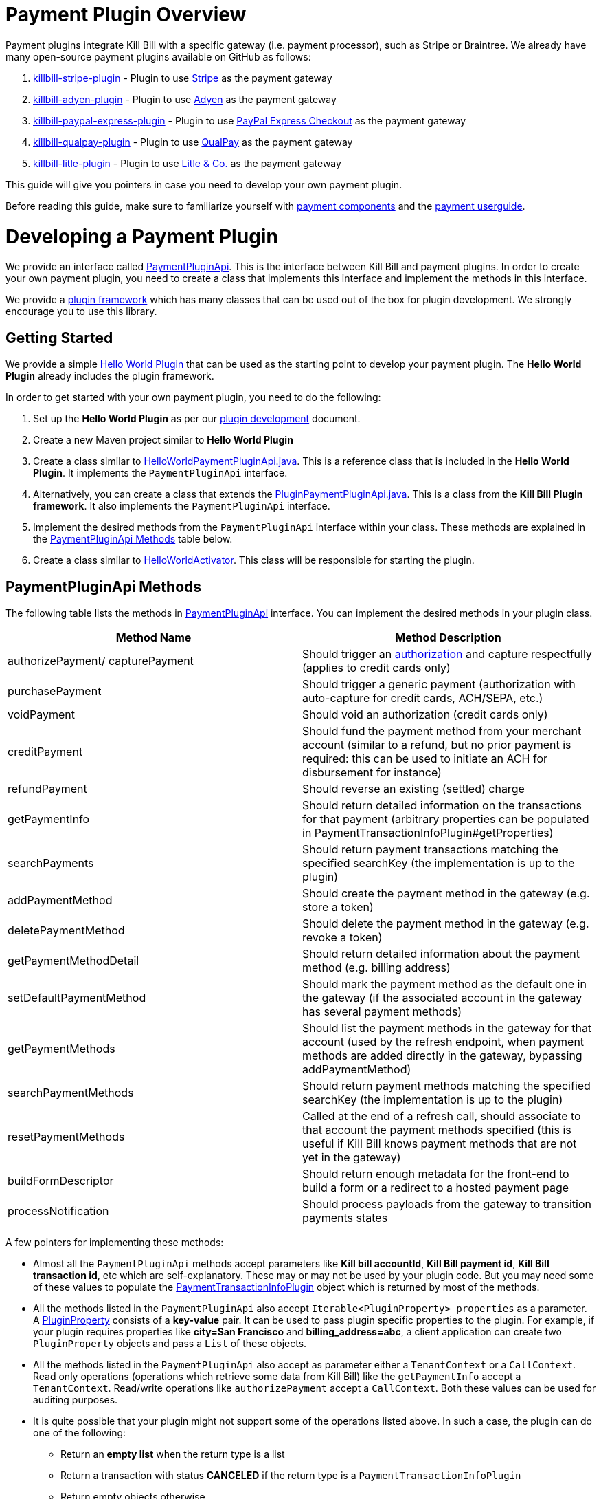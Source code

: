 = Payment Plugin Overview

Payment plugins integrate Kill Bill with a specific gateway (i.e. payment processor), such as Stripe or Braintree. We already have many open-source payment plugins available on GitHub as follows:

. https://github.com/killbill/killbill-stripe-plugin[killbill-stripe-plugin] - Plugin to use  https://stripe.com/[Stripe] as the payment gateway

. https://github.com/killbill/killbill-adyen-plugin[killbill-adyen-plugin] - Plugin to use https://www.adyen.com/[Adyen] as the payment gateway

. https://github.com/killbill/killbill-paypal-express-plugin[killbill-paypal-express-plugin] - Plugin to use https://www.paypal.com/webapps/mpp/express-checkout[PayPal Express Checkout] as the payment gateway
 
. https://github.com/killbill/killbill-qualpay-plugin[killbill-qualpay-plugin] - Plugin to use https://www.qualpay.com/[QualPay] as the payment gateway  

. https://github.com/killbill/killbill-litle-plugin[killbill-litle-plugin] - Plugin to use https://www.litle.com/[Litle & Co.] as the payment gateway  

This guide will give you pointers in case you need to develop your own payment plugin.

Before reading this guide, make sure to familiarize yourself with https://docs.killbill.io/latest/userguide_subscription.html#components-payment[payment components] and the https://docs.killbill.io/latest/userguide_payment.html[payment userguide].

= Developing a Payment Plugin

We provide an interface called https://github.com/killbill/killbill-plugin-api/blob/master/payment/src/main/java/org/killbill/billing/payment/plugin/api/PaymentPluginApi.java[PaymentPluginApi]. This is the interface between Kill Bill and payment plugins. In order to create your own payment plugin, you need to create a class that implements this interface and implement the methods in this interface.

We provide a https://github.com/killbill/killbill-plugin-framework-java[plugin framework] which has many classes that can be used out of the box for plugin development. We strongly encourage you to use this library.  

== Getting Started

We provide a simple https://github.com/killbill/killbill-hello-world-java-plugin[Hello World Plugin] that can be used as the starting point to develop your payment plugin. 
The *Hello World Plugin* already includes the plugin framework. 

In order to get started with your own payment plugin, you need to do the following:

. Set up the *Hello World Plugin* as per our https://docs.killbill.io/latest/plugin_development.html#_java_plugins[plugin development] document.

. Create a new Maven project similar to *Hello World Plugin* 

. Create a class similar to https://github.com/killbill/killbill-hello-world-java-plugin/blob/719779b1ea25c14928e92996b6aa21cc9bf8d4fe/src/main/java/org/killbill/billing/plugin/helloworld/HelloWorldPaymentPluginApi.java[HelloWorldPaymentPluginApi.java]. This is a reference class that is included in the *Hello World Plugin*. It implements the `PaymentPluginApi` interface.

. Alternatively, you can create a class that extends the https://github.com/killbill/killbill-plugin-framework-java/blob/6bc92fa3f7f091304499fb78df901ecb03fdaf47/src/main/java/org/killbill/billing/plugin/api/payment/PluginPaymentPluginApi.java[PluginPaymentPluginApi.java]. This is a class from the *Kill Bill Plugin framework*. It also implements the `PaymentPluginApi` interface.
. Implement the desired methods from the `PaymentPluginApi` interface within your class. These methods are explained in the <<PaymentPluginApi Methods>> table below.

. Create a class similar to https://github.com/killbill/killbill-hello-world-java-plugin/blob/719779b1ea25c14928e92996b6aa21cc9bf8d4fe/src/main/java/org/killbill/billing/plugin/helloworld/HelloWorldActivator.java[HelloWorldActivator].  This class will be responsible for starting the plugin.


== PaymentPluginApi Methods

The following table lists the methods in https://github.com/killbill/killbill-plugin-api/blob/master/payment/src/main/java/org/killbill/billing/payment/plugin/api/PaymentPluginApi.java[PaymentPluginApi] interface. You can implement the desired methods in your plugin class.

|===
|Method Name | Method Description

|authorizePayment/ capturePayment
|Should trigger an https://en.wikipedia.org/wiki/Authorization_hold[authorization] and capture respectfully (applies to credit cards only)
|purchasePayment
|Should trigger a generic payment (authorization with auto-capture for credit cards, ACH/SEPA, etc.)
|voidPayment
|Should void an authorization (credit cards only)
|creditPayment
|Should fund the payment method from your merchant account (similar to a refund, but no prior payment is required: this can be used to initiate an ACH for disbursement for instance)
|refundPayment
|Should reverse an existing (settled) charge
|getPaymentInfo
|Should return detailed information on the transactions for that payment (arbitrary properties can be populated in PaymentTransactionInfoPlugin#getProperties)
|searchPayments
|Should return payment transactions matching the specified searchKey (the implementation is up to the plugin)
|addPaymentMethod
|Should create the payment method in the gateway (e.g. store a token)
|deletePaymentMethod
|Should delete the payment method in the gateway (e.g. revoke a token)
|getPaymentMethodDetail
|Should return detailed information about the payment method (e.g. billing address)
|setDefaultPaymentMethod
|Should mark the payment method as the default one in the gateway (if the associated account in the gateway has several payment methods)
|getPaymentMethods
|Should list the payment methods in the gateway for that account (used by the refresh endpoint, when payment methods are added directly in the gateway, bypassing addPaymentMethod)
|searchPaymentMethods
|Should return payment methods matching the specified searchKey (the implementation is up to the plugin)
|resetPaymentMethods
|Called at the end of a refresh call, should associate to that account the payment methods specified (this is useful if Kill Bill knows payment methods that are not yet in the gateway)
|buildFormDescriptor
|Should return enough metadata for the front-end to build a form or a redirect to a hosted payment page
|processNotification
|Should process payloads from the gateway to transition payments states
|===

A few pointers for implementing these methods:

* Almost all the `PaymentPluginApi` methods accept parameters like *Kill bill accountId*, *Kill Bill payment id*, *Kill Bill transaction id*, etc which are self-explanatory. These may or may not be used by your plugin code. But you may need some of these values to populate the <<PaymentTransactionInfoPlugin>> object which is returned by most of the methods.

* All the methods listed in the `PaymentPluginApi` also accept `Iterable<PluginProperty> properties` as a parameter. A https://github.com/killbill/killbill-api/blob/4ae1c343a593de937415e21feecb9f5405037fa3/src/main/java/org/killbill/billing/payment/api/PluginProperty.java[PluginProperty] consists of a *key-value* pair. It can be used to pass plugin specific properties to the plugin. For example, if your plugin requires properties like *city=San Francisco* and *billing_address=abc*, a client application can create two `PluginProperty` objects and pass a `List` of these objects.

* All the methods listed in the `PaymentPluginApi` also accept as parameter either a `TenantContext` or a `CallContext`.  Read only operations (operations which retrieve some data from Kill Bill) like the `getPaymentInfo` accept a `TenantContext`. Read/write operations like `authorizePayment` accept a `CallContext`. Both these values can be used for auditing purposes. 

* It is quite possible that your plugin might not support some of the operations listed above. In such a case, the plugin can do one of the following:

** Return an *empty list* when the return type is a list 
** Return a transaction with status *CANCELED* if the return type is a `PaymentTransactionInfoPlugin` 
** Return empty objects otherwise

== PaymentTransactionInfoPlugin 


Most of the methods in the `PaymentPluginApi` return a https://github.com/killbill/killbill-api/blob/4ae1c343a593de937415e21feecb9f5405037fa3/src/main/java/org/killbill/billing/payment/plugin/api/PaymentTransactionInfoPlugin.java[PaymentTransactionInfoPlugin] object. Again, the Kill Bill Plugin framework includes a class called https://github.com/killbill/killbill-plugin-framework-java/blob/46d94fbeb1cf089aa04e62cfecf751ca47032023/src/main/java/org/killbill/billing/plugin/api/payment/PluginPaymentTransactionInfoPlugin.java[ PluginPaymentTransactionInfoPlugin] which implements the `PaymentTransactionInfoPlugin`. You can create a class that extends this class and have the plugin methods return this object.

The `PaymentTransactionInfoPlugin` has the following methods (Your plugin code needs to populate this information in the `PaymentTransactionInfoPlugin` object and a client application can then invoke these methods to retrieve this information):

|===
|Method Name | Method Description
|getKbPaymentId
|Returns Payment Id in Kill Bill
|getKbTransactionPaymentId
|Returns Transaction Payment Id in Kill Bill
|getTransactionType
|Returns the transaction type (https://github.com/killbill/killbill-api/blob/4ae1c343a593de937415e21feecb9f5405037fa3/src/main/java/org/killbill/billing/payment/api/TransactionType.java[TransactionType] object)
|getAmount
|Returns the processed amount
|getCurrency
|Returns the processed currency
|getCreatedDate
|Returns the date when the payment was created
|getEffectiveDate
|Returns the date when the payment is effective
|getStatus
| Returns the payment status (https://github.com/killbill/killbill-api/blob/4ae1c343a593de937415e21feecb9f5405037fa3/src/main/java/org/killbill/billing/payment/plugin/api/PaymentPluginStatus.java[PaymentPluginStatus] object)
|getGatewayError
|Returns the gateway error if any
|getGatewayErrorCode
|Returns the gateway error code if any
|getFirstPaymentReferenceId
|Returns gateway specific first payment id if any
|getSecondPaymentReferenceId
|Returns gateway specific second payment id if any
|getProperties
|Returns a `PluginProperty` List. This can be used to return plugin specific properties to the client API 
|===

It is very important to correctly populate the https://github.com/killbill/killbill-api/blob/4ae1c343a593de937415e21feecb9f5405037fa3/src/main/java/org/killbill/billing/payment/plugin/api/PaymentPluginStatus.java[PaymentPluginStatus]  in the `PaymentTransactionInfoPlugin` object. The following table elaborates how the status should be populated:

|===
|Status | Status Description

|PROCESSED
|Indicates that the payment is successful
|ERROR
|Indicates that the payment is rejected by the gateway (insufficient funds, fails AVS check, fraud detected, etc.)
|PENDING
|Indicates that the payment requires a completion step (3D-S verification, HPP, etc.)
|CANCELED
|Indicates that the gateway wasn't contacted (DNS error, SSL handshake error, socket connect timeout, etc.)
|UNDEFINED
|Should be used for all other cases (socket read timeout, 500 returned, etc.)
|===


Kill Bill has a https://docs.killbill.io/latest/userguide_payment.html#_janitor[Janitor] system in place that attempts to fix *PENDING* and *UNKNOWN* states . It polls the plugin via `PaymentPluginApi#getPaymentInfo` method. If the plugin subsequently returns *PROCESSED*, the Janitor updates the internal payment state as well as invoice balance, etc.) accordingly.

The Janitor matches the internal transactions against plugin transactions via the *transaction id*, so make sure `PaymentTransactionInfoPlugin#getKbTransactionPaymentId` is correctly implemented.

You should try to avoid *UNDEFINED* as much as possible, because it is the only case where Kill Bill cannot retry payments (since the payment may or may not have happened).


== GoCardless Plugin Tutorial

In order to demonstrate creating a payment plugin, we will be creating a Kill Bill payment plugin for https://gocardless.com/[GoCardless]. GoCardless allows direct debit from customer's bank accounts. It requires a customer to set up a mandate the first time, after which it directly collects payments against the mandate. 

GoCardless provides a https://developer.gocardless.com/getting-started/api/making-your-first-request/#setting-up-your-client-library[client library]. We will be using this library to integrate GoCardless with Kill Bill. For the sake of simplicity, we will be creating a very basic plugin that can only process payments. Refunds, credits and other plugin functionality will currently not be implemented.

The complete code for this tutorial is available at https://github.com/killbill/killbill-gocardless-example-plugin[Github]

=== How GoCardless works

The first step in GoCardless would be adding a customer and setting up a payment mandate. GoCardless supports three ways to do this as explained https://developer.gocardless.com/getting-started/api/adding-your-first-customer/[here]. In this tutorial, we will be using the *hosted payment page* approach.  This includes the following steps as explained https://developer.gocardless.com/getting-started/api/adding-your-first-customer/#setting-up-direct-debit-mandates-using-hosted-payment-pages[here]:

. A client application  *initiates* the *GoCardless Redirect flow* with the *customer details*  (optional) and a *success page URL*.

. The *GoCardless redirect flow* initiates setting up the mandate and returns a *redirect URL*. 

. The client application redirects the user to this URL to set up a mandate. 

. The user *manually* sets up a mandate at this page

. Once done, GoCardless redirects the user to the *success page URL* sent to it in step 1. 

. The client application *completes* the *GoCardless Redirect flow* 

. GoCardless then actually sets up the mandate and returns a *mandate Id*

. The *mandate Id* can then be used to charge the customer

=== Using GoCardless from Kill Bill

In order to use GoCardless from Kill Bill, we will need to create a payment plugin corresponding to GoCardless. Since we are developing a very basic plugin that can only process payments, we only need to do the following:

. Set up the mandate. This is a two step process as explained above where:

.. Step 1 involves redirecting the user to a page to manually to set up the mandate. This can be implemented via the `PaymentPluginApi#buildFormDescriptor` method

.. Step 2 involves completing the GoCardless flow and retrieving the mandate Id. This can be implemented via the `PaymentPluginApi#addPaymentMethod` method

. Implement the `PaymentPluginApi#purchasePayment` method to charge the customer

Thus, the end-to-end flow will be as follows:

. The client application invokes the `GoCardlessPlugin#buildFormDescriptor` method with a *success page URL*

. The `GoCarldessPlugin#buildFormDescriptor` method *initiates* the *GoCardless redirect flow* as explained https://developer.gocardless.com/getting-started/api/adding-your-first-customer/#setting-up-direct-debit-mandates-using-hosted-payment-pages[here] and obtains the *redirect URL* which is returned to the client application

. The client application redirects the user to this URL and the user sets up the mandate manually on this page

. GoCardless redirects the user to the *success page*. This invokes the `GoCarldessPlugin#addPaymentMethod`

. The `GoCarldessPlugin#addPaymentMethod` *completes* the *redirect flow* as explained https://developer.gocardless.com/getting-started/api/adding-your-first-customer/#setting-up-direct-debit-mandates-using-hosted-payment-pages[here] and obtains the *mandate id* which is saved in the Kill Bill database

. The client application can then invoke `GoCarldessPlugin#purchasePayment`. This charges the customer against the saved *mandate id*  as explained https://developer.gocardless.com/getting-started/api/taking-your-first-payment/[here]

=== Creating the GoCardless Plugin

Let us now understand how we can create a payment plugin for GoCardless.

==== Step 1 - Initial Setup

The first step in creating a payment plugin would be to create a new Maven project. For this we need to do the following:

. Create a new Maven project

. Copy the https://github.com/killbill/killbill-hello-world-java-plugin/blob/719779b1ea25c14928e92996b6aa21cc9bf8d4fe/pom.xml[Hello World Plugin pom.xml]

. Add the following additional Maven dependency (This is required to access the https://github.com/killbill/killbill-commons/blob/aa83708f56377aabff8391c3ddc197817ad19ec2/clock/src/main/java/org/killbill/clock/Clock.java[org.killbill.clock.Clock] class):
[source,bash]
        <dependency>
            <groupId>org.kill-bill.commons</groupId>
            <artifactId>killbill-clock</artifactId>
        </dependency>


. Generate a GoCardless access token ( https://manage-sandbox.gocardless.com/developers) and create an environment variable *GC_ACCESS_TOKEN* with this token

==== Step 2 - Creating https://github.com/killbill/killbill-gocardless-example-plugin/blob/9522498ecde5849c940574c598ceb5ce088d32a7/src/main/java/org/killbill/billing/plugin/gocardless/GoCardlessPaymentPluginApi.java[GoCardlessPluginApi]

We will first need to create a class similar to `HelloWorldPaymentPluginApi` that implements the `PaymentPluginApi` interface. We can create this class as follows:

[source,java,linenums]
public class GoCardlessPaymentPluginApi implements PaymentPluginApi {
	private static final Logger logger = LoggerFactory.getLogger(GoCardlessPaymentPluginApi.class);
	private OSGIKillbillAPI killbillAPI;
	private Clock clock;
	private static String GC_ACCESS_TOKEN_PROPERTY = "GC_ACCESS_TOKEN";
    private GoCardlessClient client;
    public GoCardlessPaymentPluginApi(final OSGIKillbillAPI killbillAPI,final Clock clock) { 
		this.killbillAPI = killbillAPI;
		this.clock = clock;
		client = GoCardlessClient.newBuilder(System.getenv(GC_ACCESS_TOKEN_PROPERTY)).withEnvironment(GoCardlessClient.Environment.SANDBOX).build();
	}
	//other methods
}

* The `GoCardlessPaymentPluginApi` implements the `PaymentPluginApi` interface.
* It declares the following fields:
** `killbillAPI` - This is of type https://github.com/killbill/killbill-platform/blob/617d4b626ddd7c081d2927355c6f8cfe2cbd4bd5/osgi-bundles/libs/killbill/src/main/java/org/killbill/billing/osgi/libs/killbill/OSGIKillbillAPI.java[OSGIKillbillAPI]. The `OSGIKillBillAPI` is a Kill Bill class which exposes all of Kill Bill’s internal APIs. 
** `GC_ACCESS_TOKEN_PROPERTY` - This is a String field that is required for accessing the GoCardless access token
** `clock` - This is of type https://github.com/killbill/killbill-commons/blob/aa83708f56377aabff8391c3ddc197817ad19ec2/clock/src/main/java/org/killbill/clock/Clock.java[Clock]. This is part of Kill Bill's clock library.

** `client` This is of type http://gocardless.github.io/gocardless-pro-java/com/gocardless/GoCardlessClient.html[GoCardlessClient]. This is a GoCardless specific class that can be used to access the GoCardless API

* The constructor simply initializes the fields with the values passed in. In addition, it also creates a GoCardless client and initializes the `client` field 

Within this class, we need to implement the `buildFormDescriptor`, `addPaymentMethod` and `purchasePayment` as explained in the <<Using GoCardless from Kill Bill>> section above. 

==== Step 3 - Creating https://github.com/killbill/killbill-gocardless-example-plugin/blob/9522498ecde5849c940574c598ceb5ce088d32a7/src/main/java/org/killbill/billing/plugin/gocardless/GoCardlessPaymentTransactionInfoPlugin.java[GoCardlessPaymentTransactionInfoPlugin]

As explained earlier, most of the `PaymentPluginApi` methods return a <<PaymentTransactionInfoPlugin>> object. Thus, we need to create a class corresponding to this as follows:

[source,java,linenums]
public class GoCardlessPaymentTransactionInfoPlugin extends PluginPaymentTransactionInfoPlugin{
	public GoCardlessPaymentTransactionInfoPlugin(UUID kbPaymentId, UUID kbTransactionPaymentPaymentId,
			TransactionType transactionType, BigDecimal amount, Currency currency, PaymentPluginStatus pluginStatus,
			String gatewayError, String gatewayErrorCode, String firstPaymentReferenceId,
			String secondPaymentReferenceId, DateTime createdDate, DateTime effectiveDate,
			List<PluginProperty> properties) {
		super(kbPaymentId, kbTransactionPaymentPaymentId, transactionType, amount, currency, pluginStatus, gatewayError,
				gatewayErrorCode, firstPaymentReferenceId, secondPaymentReferenceId, createdDate, effectiveDate, properties);
	}

}

* The `GoCardlessPaymentTransactionInfoPlugin` extends the https://github.com/killbill/killbill-plugin-framework-java/blob/46d94fbeb1cf089aa04e62cfecf751ca47032023/src/main/java/org/killbill/billing/plugin/api/payment/PluginPaymentTransactionInfoPlugin.java[PluginPaymentTransactionInfoPlugin] from the https://github.com/killbill/killbill-plugin-framework-java[Kill Bill plugin framework]. This class in turn implements the <<PaymentTransactionInfoPlugin>> interface

* The `GoCardlessPaymentTransactionInfoPlugin` constructor accepts parameters corresponding to the data to be returned by <<PaymentTransactionInfoPlugin>>. It simply invokes the superclass constructor with these parameters

==== Step 4 - Implementing https://github.com/killbill/killbill-gocardless-example-plugin/blob/9522498ecde5849c940574c598ceb5ce088d32a7/src/main/java/org/killbill/billing/plugin/gocardless/GoCardlessPaymentPluginApi.java#L293[GoCardlessPaymentPluginApi#buildFormDescriptor]

The `buildFormDesciptor` is typically used for https://docs.killbill.io/latest/userguide_payment.html#_hosted_payment_page_flow[hosted payment flows] to display a form where a user can enter his/her payment details. In the case of GoCardless, we will be using it to *initiate* the *Gocardless redirect flow* in GoCardless and obtain the *redirect URL*. This method can be implemented as follows:

[source,java,linenums]
public HostedPaymentPageFormDescriptor buildFormDescriptor(UUID kbAccountId, Iterable<PluginProperty> customFields,
	Iterable<PluginProperty> properties, CallContext context) throws PaymentPluginApiException {
	logger.info("buildFormDescriptor, kbAccountId=" + kbAccountId);
	// retrieve properties
	String successRedirectUrl = PluginProperties.findPluginPropertyValue("success_redirect_url", properties); // "https://developer.gocardless.com/example-redirect-uri/"; - this is the URL to which GoCardless will redirect after users set up the  mandate
	String redirectFlowDescription = PluginProperties.findPluginPropertyValue("redirect_flow_description",properties); 
	String sessionToken = PluginProperties.findPluginPropertyValue("session_token", properties); PrefilledCustomer customer = buildCustomer(customFields);// build a PrefilledCuctomer object from custom fields if present
	RedirectFlow redirectFlow = client.redirectFlows().create().withDescription(redirectFlowDescription)
			.withSessionToken(sessionToken) 
			.withSuccessRedirectUrl(successRedirectUrl).withPrefilledCustomer(customer).execute();
	logger.info("RedirectFlow Id", redirectFlow.getId());
	logger.info("RedirectFlow URL", redirectFlow.getRedirectUrl());
	PluginHostedPaymentPageFormDescriptor pluginHostedPaymentPageFormDescriptor = new PluginHostedPaymentPageFormDescriptor(
			kbAccountId, redirectFlow.getRedirectUrl());
	return pluginHostedPaymentPageFormDescriptor;
}

* The `buildFormDescriptor` method accepts  `Iterable<PluginProperty> properties` as a parameter. As explained above, a `PluginProperty` can be used to pass a plugin specific key-value pair to a plugin. 

* The code first retrieves the `successRedirectUrl`, `redirectFlowDescription` and `sessionToken` sent by the client application from the `properties` passed in. As explaind earlier, a client application needs to send a `successRedirectUrl`. The  `redirectFlowDescription` and `sessionToken` are GoCardless specific values.

* Next, the `client.redirectFlows().create()` is invoked with the `successRedirectUrl`, `redirectFlowDescription` and `sessionToken`. This returns  a `RedirectFlow` object. The `RedirectFlow` object contains the *redirect URL*. 

* Finally, a `HostedPaymentPageFormDescriptor` object is created using the *redirect URL* and the *Kill Bill Account Id*. This is then returned to the client application.


==== Step 5 - Implementing https://github.com/killbill/killbill-gocardless-example-plugin/blob/9522498ecde5849c940574c598ceb5ce088d32a7/src/main/java/org/killbill/billing/plugin/gocardless/GoCardlessPaymentPluginApi.java#L223[GoCardlessPaymentPluginApi#addPaymentMethod]

The `addPaymentMethod` is typically used to add a payment method in Kill Bill corresponding to a customer/account. In the case of GoCardless, we will be using it to *complete* the *redirect flow*. So, this method can be implemented as follows:

[source,java,linenums]
public void addPaymentMethod(UUID kbAccountId, UUID kbPaymentMethodId, PaymentMethodPlugin paymentMethodProps,
		boolean setDefault, Iterable<PluginProperty> properties, CallContext context)
		throws PaymentPluginApiException {
	logger.info("addPaymentMethod, kbAccountId=" + kbAccountId);
	final Iterable<PluginProperty> allProperties = PluginProperties.merge(paymentMethodProps.getProperties(),
			properties);
	String redirectFlowId = PluginProperties.findPluginPropertyValue("redirect_flow_id", allProperties);  //retrieve the redirect flow id
	String sessionToken = PluginProperties.findPluginPropertyValue("session_token", allProperties); 
	try {
		//Use the redirect flow id to "complete" the GoCardless flow
		RedirectFlow redirectFlow = client.redirectFlows().complete(redirectFlowId).withSessionToken(sessionToken).execute();
		String mandateId = redirectFlow.getLinks().getMandate(); //obtain mandate id from the redirect flow  
		logger.info("MandateId:", mandateId);
		try {
			//save Mandate id in the Kill Bill database 
			killbillAPI.getCustomFieldUserApi().addCustomFields(ImmutableList.of(new PluginCustomField(kbAccountId,
					ObjectType.ACCOUNT, "GOCARDLESS_MANDATE_ID", mandateId, clock.getUTCNow())), context);
		} catch (CustomFieldApiException e) {
			logger.warn("Error occured while saving mandate id", e);
			throw new PaymentPluginApiException("Error occured while saving mandate id", e);
		}
	} catch (GoCardlessApiException e) {
		logger.warn("Error occured while completing the GoCardless flow", e.getType(), e);
		throw new PaymentPluginApiException("Error occured while completing the GoCardless flow", e);
	}
}

* Like other methods, the `addPaymentMethod` method also accepts  `Iterable<PluginProperty> properties` as a parameter. 

* In addition, it also accepts `PaymentMethodPlugin paymentMethodProps` as a parameter.

* `PaymentMethodPlugin` is a generic object that represents a payment method (creditcard, bank account, etc.). It has a `getProperties` method that returns a `List<PluginProperty>`. 

* The `properties` parameter is typically used to pass properties which are related to the specific method call (`addPaymentMethod` in this case) while the `PaymentMethodPlugin#getProperties`  typically refers to non-standard generic information about the payment method itself. 

* A client application can use either of these to pass in the GoCardless properties. The code above (like other plugins) is lenient and accepts both ways. So, it first invokes `PluginProperties.merge` to merge both properties and stores them into a merged `allProperties` list

* It then retrieves the `redirectFlowId` and `sessionToken` from `allProperties`. If you recall, the `redirectFlowId` is sent to a client application after the `buildFormDescriptor` method call. A client application needs to send this back. The  `sessionToken` is a GoCardless specific value

* Next, the `client.redirectFlows().complete` is invoked with the `redirectFlowId` and the `sessionToken`. This returns a `RedirectFlow` object which contains the *mandate Id*. 

* Finally, the *mandateId* is stored in the Kill Bill database . Normally, each plugin has its own plugin specific tables. However, since we are not creating a full-fledged GoCardless plugin, we are storing the *mandateId* in the *custom_fields* table.  The  *custom_fields* table can be used to store arbitrary key/value pairs in the Kill Bill database.

* In case an error occurs in any of the steps, the code throws a https://github.com/killbill/killbill-plugin-api/blob/d9eca5af0e37541069b1c608f95e100dbe13b301/payment/src/main/java/org/killbill/billing/payment/plugin/api/PaymentPluginApiException.java[PaymentPluginApiException]


==== Step 6 - Implementing https://github.com/killbill/killbill-gocardless-example-plugin/blob/9522498ecde5849c940574c598ceb5ce088d32a7/src/main/java/org/killbill/billing/plugin/gocardless/GoCardlessPaymentPluginApi.java#L94[GoCardlessPaymentPluginApi#purchasePayment]

The `purchasePayment` is used to charge a customer against a payment method.So, once a user sets up a payment method as done above, the `purchasePayment` method can be used by a client application to trigger payments against a *mandateId*. So, this method can be implemented as follows:

[source,java,linenums]
public PaymentTransactionInfoPlugin purchasePayment(UUID kbAccountId, UUID kbPaymentId, UUID kbTransactionId,
	UUID kbPaymentMethodId, BigDecimal amount, Currency currency, Iterable<PluginProperty> properties,
	CallContext context) throws PaymentPluginApiException {
	logger.info("purchasePayment, kbAccountId=" + kbAccountId);
	PaymentTransactionInfoPlugin paymentTransactionInfoPlugin; 
	String mandate = getMandateId(kbAccountId, context);  //retrieve mandateId from Kill Bill tables
	logger.info("MandateId:", mandate);
	if (mandate != null) {
		logger.info("Processing payment");
		try {
			String idempotencyKey = PluginProperties.findPluginPropertyValue("idempotencykey", properties); 
			com.gocardless.services.PaymentService.PaymentCreateRequest.Currency goCardlessCurrency = convertKillBillCurrencyToGoCardlessCurrency(currency);
			Payment payment = client.payments().create().withAmount(Math.toIntExact(KillBillMoney.toMinorUnits(currency.toString(), amount)))
					.withCurrency(goCardlessCurrency).withLinksMandate(mandate).withIdempotencyKey(idempotencyKey)
					.execute();
			List<PluginProperty> outputProperties = new ArrayList<PluginProperty>();
			outputProperties.add(new PluginProperty("paymentId", payment.getId(), false));
			paymentTransactionInfoPlugin = new GoCardlessPaymentTransactionInfoPlugin(
					kbPaymentId, kbTransactionId, TransactionType.PURCHASE, amount, currency, PaymentPluginStatus.PROCESSED, null,
					null, String.valueOf(payment.getId()), null, new DateTime(), new DateTime(payment.getCreatedAt()), outputProperties);
			logger.info("Payment processed, PaymentId:", payment.getId());
		} catch (GoCardlessApiException e) {
			paymentTransactionInfoPlugin = new GoCardlessPaymentTransactionInfoPlugin(
					kbPaymentId, kbTransactionId, TransactionType.PURCHASE, amount, currency,  PaymentPluginStatus.ERROR, e.getErrorMessage(),				String.valueOf(e.getCode()), null, null, new DateTime(), null, null);
			logger.warn("Error occured in purchasePayment", e.getType(), e);
		}
	}
	else {
		logger.warn("Unable to fetch mandate, so cannot process payment");
		paymentTransactionInfoPlugin = new GoCardlessPaymentTransactionInfoPlugin(
				kbPaymentId, kbTransactionId, TransactionType.PURCHASE, amount, currency, PaymentPluginStatus.CANCELED, null, null, null, null, new DateTime(), null, null);
	}
	return paymentTransactionInfoPlugin;
}

* Like the other methods, the `purchasePayment` method accepts  `Iterable<PluginProperty> properties` as a parameter. 

* In addition, it also accepts parameters corresponding to `amount` (specifies the amount to charge the customer) and `currency` (specifies the currency to be used)

* If you recall, the `addPaymentMethod` stores the *mandate id* in the Kill Bill database. This is first retrieved and assigned to `mandate` 

* Next, the `idempotencyKey` is retrieved from the `properties` passed in. The  `idempotencyKey` is a GoCardless specific value.

*  The `currency` object passed in is of type `org.killbill.billing.catalog.api.Currency`. This is then converted to a *GoCardless Currency object* (of type `com.gocardless.services.PaymentService.PaymentCreateRequest.Currency`). Most payment plugins have code similar to this to convert Kill Bill objects to compatible objects in the plugin's client library.

* Finally, the `client.payments().create()` is invoked with the `idempotencyKey`,`amount` and `currency` values. This returns a `Payment` object which contains a `paymentId`

* The `purchasePayment` method returns a `PaymentTransactionInfoPlugin` object.  The <<PaymentTransactionInfoPlugin>> section above explaind this interface in detail. We have already created a https://github.com/killbill/killbill-gocardless-example-plugin/blob/9522498ecde5849c940574c598ceb5ce088d32a7/src/main/java/org/killbill/billing/plugin/gocardless/GoCardlessPaymentTransactionInfoPlugin.java[GoCardlessPaymentTransactionInfoPlugin] class above.

* If the payment is successful, the `GoCardlessPaymentTransactionInfoPlugin` object is created with the following values:

** *kbPaymentId* - Set to `kbPaymentId`. It corresponds to the Kill Bill payment id. 

** *kbTransactionId* - Set to `kbTransactionId`. It corresponds to the Kill Bill transaction id. 

** *TransactionType* - Set to `TransactionType.PURCHASE` since this is a purchase transaction

** *amount* - Set to `amount`. It corresponds to the amount with which the customer is charged

** *currency* - Set to `currency`. It corresponds to the currency in which the customer is charged

** *PaymentPluginStatus* - Set to `PaymentPluginStatus.PROCESSED` since the payment is processed successfully 

** *gatewayError* - Set to `null` since there is no error

** *gatewayErrorCode* - set to `null` since there is no error

** *firstPaymentReferenceId* - Set to the *payment Id* returned by GoCardless

** *secondPaymentReferenceId* - set to `null` since GoCardless does not have a secondPaymentReferenceId. Other payment plugins might use this parameter if required.

** *createdDate* - Set to the current date

** *effectiveDate* - Set to the date when the payment was created. This is retrieved from the `payment` object returned by GoCardless

** *properties* - Set to a `List<PluginProperty>` called `outputProperties` which contains the GoCardless *payment Id*. The client API can use the `properties` as desired.

* If there is an exception while processing the payment,  the `GoCardlessPaymentTransactionInfoPlugin` object is created with the following values :

** *PaymentPluginStatus* - Set to `PaymentPluginStatus.ERROR` since there is an error in the payment

** *gatewayError* - Set to the *error message* from the exception

** *gatewayErrorCode* - Set to the *error code* from the exception

** *firstPaymentReferenceId* - Set to `null` since the payment failed

** *effectiveDate* - Set to `null` since the payment failed

** *properties* - Set to `null` since the payment failed

* If the code is unable to retrieve the `mandateId` from the Kill Bill database, the `GoCardlessPaymentTransactionInfoPlugin` object is created with the following values:

** *PaymentPluginStatus* - Set to `PaymentPluginStatus.CANCELED` since the gateway was not contacted as the plugin was unable to retrieve the `mandateId`

** *gatewayError* - Set to `null` since there is no error

** *gatewayErrorCode* - set to `null` since there is no error

** *firstPaymentReferenceId* - Set to `null` since the payment was not processed

** *effectiveDate* - Set to `null` since the payment was not processed

** *properties* - Set to `null` since the payment was not processed


==== Step 7 - Creating https://github.com/killbill/killbill-gocardless-example-plugin/blob/9522498ecde5849c940574c598ceb5ce088d32a7/src/main/java/org/killbill/billing/plugin/gocardless/GoCardlessActivator.java[GoCardlessActivator]

We also need to create a class similar to `HelloWorldActivator` that starts the plugin. We can create this class as follows:

[source,java,linenums]
public class GoCardlessActivator extends KillbillActivatorBase{
	public static final String PLUGIN_NAME = "killbill-gocardless";
	@Override
    public void start(final BundleContext context) throws Exception {
        super.start(context);
        final GoCardlessPaymentPluginApi pluginApi = new GoCardlessPaymentPluginApi(killbillAPI,clock.getClock());
        registerPaymentPluginApi(context, pluginApi);
        // Register the servlet, which is used as the entry point to generate the Hosted Payment Pages redirect url
        final PluginApp pluginApp = new PluginAppBuilder(PLUGIN_NAME, killbillAPI, dataSource, super.clock, configProperties)
                .withRouteClass(GoCardlessCheckoutServlet.class)
                .withService(pluginApi)
                .withService(clock)
                .build();
        final HttpServlet stripeServlet = PluginApp.createServlet(pluginApp);
        registerServlet(context, stripeServlet);
    }
    private void registerPaymentPluginApi(final BundleContext context, final PaymentPluginApi api) {
        final Hashtable<String, String> props = new Hashtable<String, String>();
        props.put(OSGIPluginProperties.PLUGIN_NAME_PROP, PLUGIN_NAME);
        registrar.registerService(context, PaymentPluginApi.class, api, props);
    }
    private void registerServlet(final BundleContext context, final HttpServlet servlet) {
        final Hashtable<String, String> props = new Hashtable<String, String>();
        props.put(OSGIPluginProperties.PLUGIN_NAME_PROP, PLUGIN_NAME);
        registrar.registerService(context, Servlet.class, servlet, props);
    }
}

* The `start` method creates a new `GoCardlessPaymentPluginApi` object

* It then invokes the `registerPaymentPluginApi` method which registers the plugin. This code is pretty standard across all plugins and can be used as it is

* In the case of GoCardless, we need to create a servlet as explained below. The `start` method then creates this servlet and invokes the `registerServlet` method which registers the servlet 

==== Step 8 - Creating https://github.com/killbill/killbill-gocardless-example-plugin/blob/9522498ecde5849c940574c598ceb5ce088d32a7/src/main/java/org/killbill/billing/plugin/gocardless/GoCardlessCheckoutServlet.java[GoCardlessCheckoutServlet]

In the case of GoCardless, we need to create an additional servlet that invokes the `GoCardlessPluginApi#buildFormDescriptor` method. Normally, a client API invokes `buildFormDescriptor` via the 
https://github.com/killbill/killbill-api/blob/4ae1c343a593de937415e21feecb9f5405037fa3/src/main/java/org/killbill/billing/payment/api/PaymentGatewayApi.java[PaymentGatewayApi] interface. If you take a look at the https://github.com/killbill/killbill-api/blob/4ae1c343a593de937415e21feecb9f5405037fa3/src/main/java/org/killbill/billing/payment/api/PaymentGatewayApi.java#L43[PaymentGatewayApi#buildFormDescriptor] method, you will notice that it accepts a `UUID paymentMethodId` as a parameter. Thus, this method assumes that a *payment method* already exists.(You can read https://docs.killbill.io/latest/userguide_subscription.html#_payment_methods[this] to know more about payment methods). However, in the case of GoCardless, we are using `GoCardlessPluginApi#buildFormDescriptor` to create a form where a user sets up a mandate. Thus, the *payment method* will not exist in Kill Bill at the time of invoking the `PaymentGatewayApi#buildFormDescriptor` method. So, this method cannot directly invoke the `GoCardlessPlugin#buildFormDescriptor` method. To work around this, we need to create a servlet and invoke the `GoCardlessPlugin#buildFormDescriptor` method from this servlet. The client application can invoke this servlet and not the `PaymentGatewayApi#buildFormDescriptor` method

This servlet can be created as follows:
[source,java,linenums]
@Singleton
// Handle /plugins/killbill-gocardless/checkout
@Path("/checkout")
public class GoCardlessCheckoutServlet {
    private final OSGIKillbillClock clock;
    private final GoCardlessPaymentPluginApi goCardlessPaymentPluginApi;
    private static final Logger logger = LoggerFactory.getLogger(GoCardlessCheckoutServlet.class);
    @Inject
    public GoCardlessCheckoutServlet(final OSGIKillbillClock clock,
                                     final GoCardlessPaymentPluginApi goCardlessPaymentPluginApi) {
        this.clock = clock;
        this.goCardlessPaymentPluginApi = goCardlessPaymentPluginApi;
    }
    // Setting up Direct Debit mandates using Hosted Payment Pages, before a payment method has been added to the account
    @POST
    public Result createSession(@Named("kbAccountId") final UUID kbAccountId,
                                @Named("success_redirect_url") final Optional<String> successUrl,
                                @Named("redirect_flow_description") final Optional<String> description,
                                @Named("lineItemName") final Optional<String> token,
                                @Local @Named("killbill_tenant") final Tenant tenant) throws PaymentPluginApiException {
    	logger.info("Inside createSession");
        final CallContext context = new PluginCallContext(GoCardlessActivator.PLUGIN_NAME, clock.getClock().getUTCNow(), kbAccountId, tenant.getId());
        final ImmutableList<PluginProperty> properties = ImmutableList.of(
                new PluginProperty("success_redirect_url", successUrl.orElse("https://developer.gocardless.com/example-redirect-uri/"), false),
                new PluginProperty("redirect_flow_description", description.orElse("Kill Bill payment"), false),
                new PluginProperty("session_token", token.orElse("killbill_token"), false));
        final HostedPaymentPageFormDescriptor hostedPaymentPageFormDescriptor = goCardlessPaymentPluginApi.buildFormDescriptor(kbAccountId,
                ImmutableList.of(),
                properties,
                context);
        return Results.with(hostedPaymentPageFormDescriptor, Status.CREATED)
                .type(MediaType.json);
    }
}

* The servlet is mapped to the `/checkout` path. Thus, a client application needs to make a request to this path to invoke the servlet

* The `createSession` method creates `PluginProperty` objects corresponding to the values passed in as parameters

* It then invokes the `GoCardlessPlugin#buildFormDescriptor` method

==== Step 9 - Build and Deployment

The GoCardless plugin can be built and deployed as per the instructions specified in our https://docs.killbill.io/latest/plugin_development.htm[plugin developement document] for https://docs.killbill.io/latest/plugin_development.html#_build[build] and https://docs.killbill.io/latest/plugin_development.html#_deployment[deployment]. 

==== Step 10 - Testing

Once the plugin is deployed successfully, it can be tested using `curl` commands as specified https://github.com/killbill/killbill-gocardless-example-plugin/[here]
